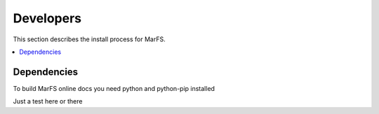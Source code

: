Developers
**********

This section describes the install process for MarFS.

.. contents::
   :depth: 2
   :local:

Dependencies
============

To build MarFS online docs you need python and python-pip installed

.. code-block:: bash
    pip install -U sphinx sphinx_rtd_theme

Just a test here or there
